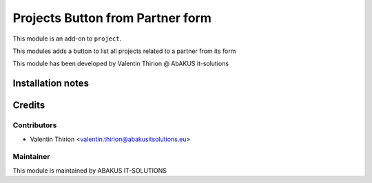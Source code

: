 =====================================
Projects Button from Partner form
=====================================

This module is an add-on to ``project``.

This modules adds a button to list all projects related to a partner from its form

This module has been developed by Valentin Thirion @ AbAKUS it-solutions

Installation notes
==================

Credits
=======

Contributors
------------

* Valentin Thirion <valentin.thirion@abakusitsolutions.eu>

Maintainer
-----------

.. image:: https://www.abakusitsolutions.eu/logos/abakus_logo_square_negatif.png
   :alt: ABAKUS IT-SOLUTIONS
   :target: http://www.abakusitsolutions.eu

This module is maintained by ABAKUS IT-SOLUTIONS
